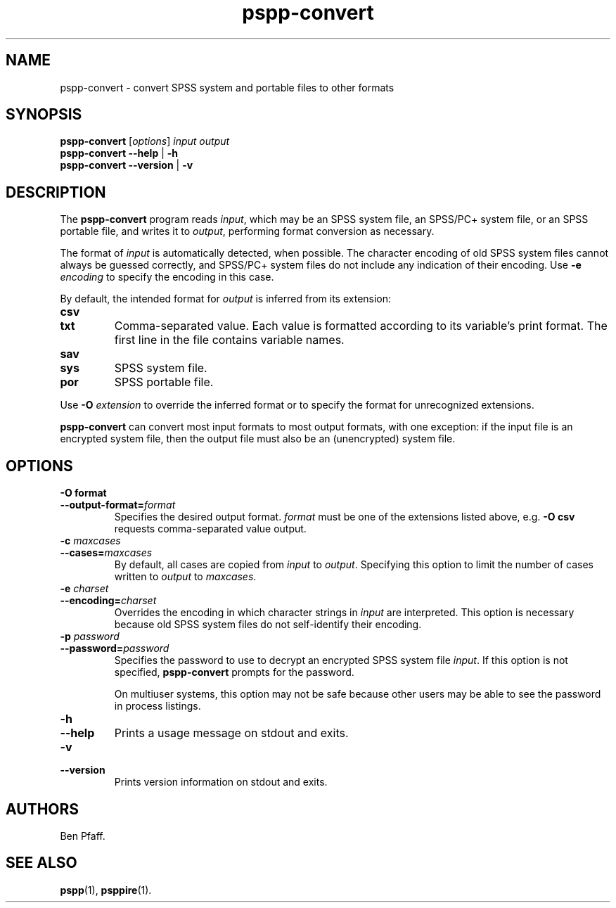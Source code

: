 .\" -*- nroff -*-
.de IQ
.  br
.  ns
.  IP "\\$1"
..
.TH pspp\-convert 1 "October 2013" "PSPP" "PSPP Manual"
.
.SH NAME
pspp\-convert \- convert SPSS system and portable files to other formats
.
.SH SYNOPSIS
\fBpspp\-convert\fR [\fIoptions\fR] \fIinput\fR \fIoutput\fR
.br
\fBpspp\-convert \-\-help\fR | \fB\-h\fR
.br
\fBpspp\-convert \-\-version\fR | \fB\-v\fR
.
.SH DESCRIPTION
The \fBpspp\-convert\fR program reads \fIinput\fR, which may be an
SPSS system file, an SPSS/PC+ system file, or an SPSS portable file,
and writes it to \fIoutput\fR, performing format conversion as
necessary.
.PP
The format of \fIinput\fR is automatically detected, when possible.
The character encoding of old SPSS system files cannot always be
guessed correctly, and SPSS/PC+ system files do not include any
indication of their encoding.  Use \fB\-e \fIencoding\fR to specify
the encoding in this case.
.PP
By default, the intended format for \fIoutput\fR is inferred from its
extension:
.
.IP \fBcsv\fR
.IQ \fBtxt\fR
Comma-separated value.  Each value is formatted according to its
variable's print format.  The first line in the file contains variable
names.
.
.IP \fBsav\fR
.IQ \fBsys\fR
SPSS system file.
.
.IP \fBpor\fR
SPSS portable file.
.
.PP
Use \fB\-O \fIextension\fR to override the inferred format or to
specify the format for unrecognized extensions.
.
.PP
\fBpspp\-convert\fR can convert most input formats to most output
formats, with one exception: if the input file is an encrypted system
file, then the output file must also be an (unencrypted) system file.
.
.SH "OPTIONS"
.
.IP "\fB\-O format\fR"
.IQ "\fB\-\-output\-format=\fIformat\fR"
Specifies the desired output format.  \fIformat\fR must be one of the
extensions listed above, e.g. \fB\-O csv\fR requests comma-separated
value output.
.
.IP "\fB\-c \fImaxcases\fR"
.IQ "\fB\-\-cases=\fImaxcases\fR"
By default, all cases are copied from \fIinput\fR to \fIoutput\fR.
Specifying this option to limit the number of cases written to
\fIoutput\fR to \fImaxcases\fR.
.
.IP "\fB\-e \fIcharset\fR"
.IQ "\fB\-\-encoding=\fIcharset\fR"
Overrides the encoding in which character strings in \fIinput\fR are
interpreted.  This option is necessary because old SPSS system files
do not self-identify their encoding.
.
.IP "\fB\-p \fIpassword\fR"
.IQ "\fB\-\-password=\fIpassword\fR"
Specifies the password to use to decrypt an encrypted SPSS system file
\fIinput\fR.  If this option is not specified, \fBpspp\-convert\fR
prompts for the password.
.
.IP
On multiuser systems, this option may not be safe because other users
may be able to see the password in process listings.
.
.IP "\fB\-h\fR"
.IQ "\fB\-\-help\fR"
Prints a usage message on stdout and exits.
.
.IP "\fB\-v\fR"
.IQ "\fB\-\-version\fR"
Prints version information on stdout and exits.
.
.SH "AUTHORS"
Ben Pfaff.
.
.SH "SEE ALSO"
.
.BR pspp (1),
.BR psppire (1).
